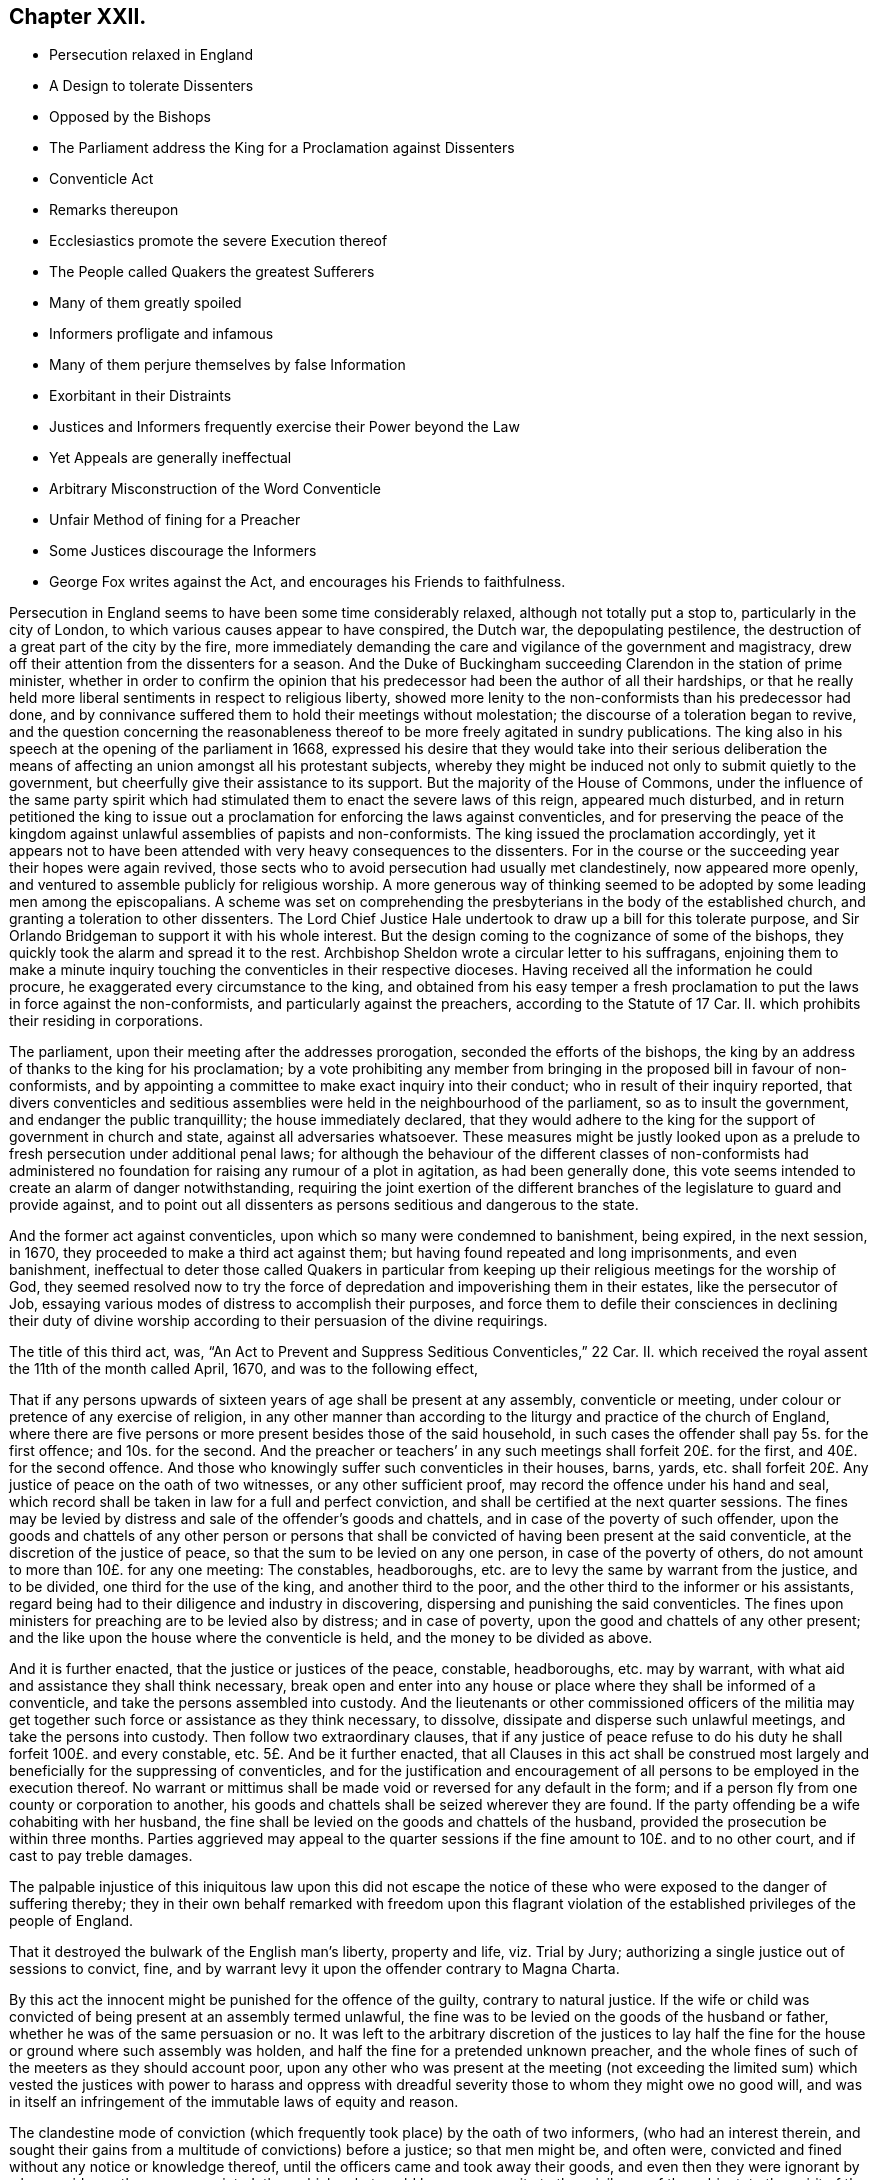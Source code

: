 == Chapter XXII.

[.chapter-synopsis]
* Persecution relaxed in England
* A Design to tolerate Dissenters
* Opposed by the Bishops
* The Parliament address the King for a Proclamation against Dissenters
* Conventicle Act
* Remarks thereupon
* Ecclesiastics promote the severe Execution thereof
* The People called Quakers the greatest Sufferers
* Many of them greatly spoiled
* Informers profligate and infamous
* Many of them perjure themselves by false Information
* Exorbitant in their Distraints
* Justices and Informers frequently exercise their Power beyond the Law
* Yet Appeals are generally ineffectual
* Arbitrary Misconstruction of the Word Conventicle
* Unfair Method of fining for a Preacher
* Some Justices discourage the Informers
* George Fox writes against the Act, and encourages his Friends to faithfulness.

Persecution in England seems to have been some time considerably relaxed,
although not totally put a stop to, particularly in the city of London,
to which various causes appear to have conspired, the Dutch war,
the depopulating pestilence, the destruction of a great part of the city by the fire,
more immediately demanding the care and vigilance of the government and magistracy,
drew off their attention from the dissenters for a season.
And the Duke of Buckingham succeeding Clarendon in the station of prime minister,
whether in order to confirm the opinion that his
predecessor had been the author of all their hardships,
or that he really held more liberal sentiments in respect to religious liberty,
showed more lenity to the non-conformists than his predecessor had done,
and by connivance suffered them to hold their meetings without molestation;
the discourse of a toleration began to revive,
and the question concerning the reasonableness thereof
to be more freely agitated in sundry publications.
The king also in his speech at the opening of the parliament in 1668,
expressed his desire that they would take into their serious deliberation
the means of affecting an union amongst all his protestant subjects,
whereby they might be induced not only to submit quietly to the government,
but cheerfully give their assistance to its support.
But the majority of the House of Commons,
under the influence of the same party spirit which had stimulated
them to enact the severe laws of this reign,
appeared much disturbed,
and in return petitioned the king to issue out a
proclamation for enforcing the laws against conventicles,
and for preserving the peace of the kingdom against
unlawful assemblies of papists and non-conformists.
The king issued the proclamation accordingly,
yet it appears not to have been attended with very heavy consequences to the dissenters.
For in the course or the succeeding year their hopes were again revived,
those sects who to avoid persecution had usually met clandestinely,
now appeared more openly, and ventured to assemble publicly for religious worship.
A more generous way of thinking seemed to be adopted by some leading men among the episcopalians.
A scheme was set on comprehending the presbyterians in the body of the established church,
and granting a toleration to other dissenters.
The Lord Chief Justice Hale undertook to draw up a bill for this tolerate purpose,
and Sir Orlando Bridgeman to support it with his whole interest.
But the design coming to the cognizance of some of the bishops,
they quickly took the alarm and spread it to the rest.
Archbishop Sheldon wrote a circular letter to his suffragans,
enjoining them to make a minute inquiry touching
the conventicles in their respective dioceses.
Having received all the information he could procure,
he exaggerated every circumstance to the king,
and obtained from his easy temper a fresh proclamation
to put the laws in force against the non-conformists,
and particularly against the preachers, according to the Statute of 17 Car.
II. which prohibits their residing in corporations.

The parliament, upon their meeting after the addresses prorogation,
seconded the efforts of the bishops,
the king by an address of thanks to the king for his proclamation;
by a vote prohibiting any member from bringing in the proposed bill in favour of non-conformists,
and by appointing a committee to make exact inquiry into their conduct;
who in result of their inquiry reported,
that divers conventicles and seditious assemblies
were held in the neighbourhood of the parliament,
so as to insult the government, and endanger the public tranquillity;
the house immediately declared,
that they would adhere to the king for the support of government in church and state,
against all adversaries whatsoever.
These measures might be justly looked upon as a prelude
to fresh persecution under additional penal laws;
for although the behaviour of the different classes of non-conformists
had administered no foundation for raising any rumour of a plot in agitation,
as had been generally done,
this vote seems intended to create an alarm of danger notwithstanding,
requiring the joint exertion of the different branches
of the legislature to guard and provide against,
and to point out all dissenters as persons seditious and dangerous to the state.

And the former act against conventicles, upon which so many were condemned to banishment,
being expired, in the next session, in 1670,
they proceeded to make a third act against them;
but having found repeated and long imprisonments, and even banishment,
ineffectual to deter those called Quakers in particular from keeping
up their religious meetings for the worship of God,
they seemed resolved now to try the force of depredation
and impoverishing them in their estates,
like the persecutor of Job,
essaying various modes of distress to accomplish their purposes,
and force them to defile their consciences in declining their duty of divine
worship according to their persuasion of the divine requirings.

The title of this third act, was,
"`An Act to Prevent and Suppress Seditious Conventicles,`" 22 Car.
II. which received the royal assent the 11th of the month called April, 1670,
and was to the following effect,

[.embedded-content-document.legal]
--

That if any persons upwards of sixteen years of age shall be present at any assembly,
conventicle or meeting, under colour or pretence of any exercise of religion,
in any other manner than according to the liturgy and practice of the church of England,
where there are five persons or more present besides those of the said household,
in such cases the offender shall pay 5s. for the first offence; and 10s. for the second.
And the preacher or teachers`' in any such meetings shall forfeit 20£. for the first,
and 40£. for the second offence.
And those who knowingly suffer such conventicles in their houses, barns, yards,
etc. shall forfeit 20£. Any justice of peace on the oath of two witnesses,
or any other sufficient proof, may record the offence under his hand and seal,
which record shall be taken in law for a full and perfect conviction,
and shall be certified at the next quarter sessions.
The fines may be levied by distress and sale of the offender`'s goods and chattels,
and in case of the poverty of such offender,
upon the goods and chattels of any other person or persons that
shall be convicted of having been present at the said conventicle,
at the discretion of the justice of peace,
so that the sum to be levied on any one person, in case of the poverty of others,
do not amount to more than 10£. for any one meeting: The constables, headboroughs,
etc. are to levy the same by warrant from the justice, and to be divided,
one third for the use of the king, and another third to the poor,
and the other third to the informer or his assistants,
regard being had to their diligence and industry in discovering,
dispersing and punishing the said conventicles.
The fines upon ministers for preaching are to be levied also by distress;
and in case of poverty, upon the good and chattels of any other present;
and the like upon the house where the conventicle is held,
and the money to be divided as above.

And it is further enacted, that the justice or justices of the peace, constable,
headboroughs, etc. may by warrant,
with what aid and assistance they shall think necessary,
break open and enter into any house or place where they shall be informed of a conventicle,
and take the persons assembled into custody.
And the lieutenants or other commissioned officers of the militia
may get together such force or assistance as they think necessary,
to dissolve, dissipate and disperse such unlawful meetings,
and take the persons into custody.
Then follow two extraordinary clauses,
that if any justice of peace refuse to do his duty
he shall forfeit 100£. and every constable, etc.
5£. And be it further enacted,
that all Clauses in this act shall be construed most largely
and beneficially for the suppressing of conventicles,
and for the justification and encouragement of all
persons to be employed in the execution thereof.
No warrant or mittimus shall be made void or reversed for any default in the form;
and if a person fly from one county or corporation to another,
his goods and chattels shall be seized wherever they are found.
If the party offending be a wife cohabiting with her husband,
the fine shall be levied on the goods and chattels of the husband,
provided the prosecution be within three months.
Parties aggrieved may appeal to the quarter sessions
if the fine amount to 10£. and to no other court,
and if cast to pay treble damages.

--

The palpable injustice of this iniquitous law upon this did not escape
the notice of these who were exposed to the danger of suffering thereby;
they in their own behalf remarked with freedom upon this flagrant violation
of the established privileges of the people of England.

That it destroyed the bulwark of the English man`'s liberty, property and life,
viz. Trial by Jury; authorizing a single justice out of sessions to convict, fine,
and by warrant levy it upon the offender contrary to Magna Charta.

By this act the innocent might be punished for the offence of the guilty,
contrary to natural justice.
If the wife or child was convicted of being present at an assembly termed unlawful,
the fine was to be levied on the goods of the husband or father,
whether he was of the same persuasion or no.
It was left to the arbitrary discretion of the justices to lay
half the fine for the house or ground where such assembly was holden,
and half the fine for a pretended unknown preacher,
and the whole fines of such of the meeters as they should account poor,
upon any other who was present at the meeting (not exceeding the limited
sum) which vested the justices with power to harass and oppress with dreadful
severity those to whom they might owe no good will,
and was in itself an infringement of the immutable laws of equity and reason.

The clandestine mode of conviction (which frequently
took place) by the oath of two informers,
(who had an interest therein,
and sought their gains from a multitude of convictions) before a justice;
so that men might be, and often were,
convicted and fined without any notice or knowledge thereof,
until the officers came and took away their goods,
and even then they were ignorant by whose evidence they were convicted; than which,
what could be more opposite to the privileges of the subject;
to the spirit of the great charter; to the jurisprudence of England or common justice?
which require that every man should be openly charged, and have his accuser face to face,
that he might have a fair opportunity, both to answer for himself,
and object to the validity of the evidence against him.

The fines imposed on justices and other officers, and the clause directing in effect,
to construe every part of the act in favour of the prosecutors,
appears to corrupt justice in its very source:
To instruct and influence the magistrates to partiality in their judgments,
to apply power only to oppress, and reverse the scriptural qualification for magistracy,
to the encouragement of evil-doers, and the punishment of those that do well;
and that many of them actually did so abundantly
appeared in divers prosecutions by this act.
As to oppress, and reverse the scriptural qualification for magistracy,
to the encouragement of evil-doers, and the punishment of those that do well;
and that many of them actually did so abundantly
appeared in divers prosecutions by this act.

As an act of such flagrant injustice and pernicious tendency to
so great a body of the people must bring discredit to the framers,
promoters and partisans thereof, the greater part of the historians,
who are more attached to the church of England, endeavour to excuse its severity,
by alleging that politics and the care of government
were the occasion of it more than religion.
Echard (according to Neale) says,
"`that this and all the penal laws made against the dissenters
were the acts of the parliament and not of the church,
and were made more on a civil and political than upon a moral and religious account;
and always upon some fresh provocation in reality or appearance.`"
Persecution ever endeavours thus to hide its deformities
under the garb of political caution;
but I think in the present case the covering is too transparent;
for at this season it doth not appear that any class of dissenters by
their conduct had given the least disturbance to the peace of the nation,
or could be charged with any design against the state.
The committee of parliament appointed to inquire into their
conduct discovered no misconduct amongst them,
nor had they given any fresh provocation, but that of attending their meetings openly,
to which they had been encouraged by the connivance of government.
The preamble to the act doth not charge them with disloyalty, only says,
"`That for providing speedy remedies against the
practices of seditious sectaries and others,
who under pretence of tender conscience have or may at their meetings contrive insurrections,`"
which by the way there was little danger of their doing in their public assemblies,
in a miscellaneous company of women, servants, strangers, and probably spies.
The act points them out a likelier method of contriving plots,
as it would appear more feasible to combine with success between three or four,
if they had any such design in view;
so that if the guarding against insurrections was the only object proposed,
this parliament seems to have wanted wisdom in concerting the measures to prevent them:
But it appears too evident that the reasons assigned
in this weak preamble are only a pretence,
and that the only object in view was upon a religious account to inflict new
punishments upon the dissenters for their dissent from the national church,
and nothing else.

And although the penal laws were the acts of the parliament,
as no other body had the power of making laws,
yet it will be a difficult undertaking to exculpate the church, that is the clergy,
from a considerable share therein:
The weight of their influence and interest was not wanting to procure
penal laws and proclamations in favour of their own emoluments
and power (as appears by the exertions of Sheldon and others against
the comprehension) nor to the rigorous execution of them when made:
And that many others of them looked upon this act
as a considerable acquisition in their favour,
appears from the following extract from Archbishop
Sheldon`'s circular letter upon the occasion,^
footnote:[Copies of this letter were sent by the archdeacons to
the officers of the several parishes within their jurisdictions,
earnestly exhorting them to take special care to perform what is therein required,
and to give an account at the next visitation.
John Chapple, priest of Brant-Broughton in Lincolnshire,
perceiving the constable not forward in making distresses
and breaking up meetings sent him the following letter:
{footnote-paragraph-split}
Thomas Kelsey,
I cannot but wonder that any king`'s officer should
be so backward in executing the king`'s laws,
as I find you to be: Methinks you should have gone to Sir Christopher Nevile,
had you no other inducement thereto save only civility to Sir Francis Fane,
who desired you so to do: You cannot now as you did then pretend the want of any horse.
I have sent my man on purpose to join with you in giving information
to the justices concerning the late conventicle at Broughton,
and if you refuse to act I have ordered my man to make his complaint to the bench.
If your landlord Mr. Pierpoint,
be informed how you and others have behaved yourselves in this business,
I know that he will not thank you for your remissness;
for whatever his tenants at Broughton may be,
sure I am he is a person more zealous for the church.
No more at present from
{footnote-paragraph-split}
Your friend,
{footnote-paragraph-split}
John Chapple.]
in which he directs all ecclesiastical judges and officers,

[.embedded-content-document.letter]
--

to take notice of all non-conformists, holders, frequenters,
maintainers and abettors of conventicles,
especially of the preachers or teachers in them, and of the places wherein they are held;
ever keeping a more watchful eye over the cities and great towns,
from whence the mischief is for the most part derived,
unto the lesser villages and hamlets.
And wheresoever they find such wilful offenders,
that then with a hearty affection to the worship of God,
the honour of the king and his laws, and the peace of the church and kingdom,
they do address themselves to the civil magistrate, justices and others concerned,
imploring their help and assistance for preventing and suppressing the same,
according to the late act in that behalf made and set forth.

What the success will be we must leave to God Almighty;
yet I have this confidence under God, that if we do our parts now at first seriously,
by God`'s help, and the assistance of the civil power,
considering the abundant care and provision the act contains for our advantage,
we shall in a few months see a great alteration in the distractions of these times.^
footnote:[[.book-title]#Neale#]

--

The bishop of Peterborough declared publicly in the steeple-house at Rowel,
after he had commanded the officers to put this act in execution,
"`Against all fanatics it hath done its business, except the Quakers;
but when the parliament sits again, a stronger law will be made,
not only to take away their lands and goods, but also to sell them for bondslaves.`"^
footnote:[[.book-title]#Sewel,# p. 506]
Who can acquit the church, so called, of their share in the persecution,
when the rulers thereof were so intemperately warm and active in it,
and still insatiate with all these severities, inhumanly planning more and greater?
Ward of Salisbury and Gunning of Ely,
are also said to have been very zealous abettors of severity,
though many of the bishops had the prudence to lie by,
and resign the odium of enforcing the law to the civil magistrate.

There is no doubt but the clergy in general paid strict
attention to the mandates of the archbishop before recited,
as they were generally encouragers of,
(and many of them were not ashamed themselves to turn) informers.
Thomas Elwood, a contemporary writer, informs us,

[quote]
____
That some of the clergy of most ranks, and others,
who were excessively bigotted to that party,
used their utmost efforts to find out and encourage
the most profligate wretches to turn informers;
and get such persons into parochial offices as would be most obsequious to their directions,
and prompt, at their beck, to put this law into most rigorous execution.

In some parts care had been timely taken, by some not of the lowest rank,
to choose out some persons properly qualified, men of acute parts, close countenances,
pliant tempers and deep dissimulation and send them forth as spies among the sectaries,
so called, with instructions to thrust themselves into all societies;
conform to any religious profession;
and transform themselves from one religious appearance to another,
as occasion should require.
In a word, to be all things to all men; not that they might gain some,
but that they might ruin as many as they could.
The drift of this design was,
that their employers might by these means get a full account what number
of dissenters meetings of every sort there were in each county,
and where kept; what number of persons frequented them, and of what ranks;
who among them were persons of estate, and where they lived;
that when afterwards they should have troubled the waters,
they might the better know where with most advantage to cast their nets.`"^
footnote:[The same author gives this account of one of these emissaries.
He whose post was assigned him in the county of Bucks,
thrust himself upon a friend under the counterfeit appearance of a Quaker;
but being by the friend suspected, and dismissed unentertained,
he was obliged to betake himself to an alehouse for accommodation,
where not being able to bear the curb of his feigned sobriety,
he indulged himself in drinking too freely with the company he found there; in his cups,
he was thrown so far off his guard, that to magnify himself among his companions,
he let them know the quality of their new associate, that he was sent out by Doctor Mew,
Vice Chancellor of Oxford, on the design before related,
and under the protection of justice Morton,
a warrant under whose hand and seal he produced,
by which discovery he got the name of the Trepan,
and as such being known and generally avoided, he went to another part of the country,
and insinuated himself among the baptists,
having wrought himself into their good opinion,
and wilily drawn one of them into an incautious openness
and freedom of conversation upon the severity of the times,
he villianously impeached him, who was a man of reputation,
of having spoken treasonable words,
and brought him into danger of losing both his estate and life,
had not a seasonable detection of his vicious practices elsewhere,
caused him to fly out of the court and country at
the very time when the honest man stood at the bar,
ready to be arraigned on his false accusation.
This discovery of his villainy leaving no further room to play the hypocrite,
he threw off the mask, and openly appeared in his proper character, that of an informer.]
____

Doth not this proceeding seem to be in consequence of the archbishop`'s instructions?

The execution of this act exposed every body of dissenters to great damage and hardship;
but this as well as the former fell with the greatest
weight upon the people called Quakers,
for the same cause.
Other dissenters could take the liberty of acting by the maxims of human prudence;
and use various means to keep themselves beyond the reach of the law,
or to prevent their being detected in the violation of it.^
footnote:[The ministers would preach in large families with only four strangers,
and as many under the age of sixteen as would come, and at other times,
where people might hear in several adjoining houses;
but after all infinite mischief`'s ensued; families were impoverished and divided;
friendship between neighbours interrupted, and general distrust and
jealousy succeeded. [.book-title]#Neale,# v. 2. p. 675.]
Yet they could not by any contrivance entirely escape the vigilance of the informers,
or the vigorous pursuit of the justices and their officers.
But the Quakers, who had no freedom,
to desert their public meetings for fear of human penalties,
continued to frequent them at the accustomed places and hours,
whereby they were open to the detection of the persecutors of all ranks,
who were highly provoked against them, particularly on this account;
as their steadfastness in duty very much broke their measures.

Exasperated at their open violation of these laws,
in obedience to the divine law of God in their consciences,
many of the executors of this severe law acted up fully to its
spirit in their severity and injustice in the execution thereof,
whereby many an honest and industrious family was stripped of the fruits of their industry.
At London, and in several other places, many were cruelly spoiled of their property;
people of considerable substance reduced to extreme poverty shop goods
and household goods so thoroughly swept away by the hardhearted spoilers,
that the sick have had their beds taken from under them,
and they themselves laid upon the floor.

For upon the passing of this law, many justices,
who were too honest to be instruments of such severities, quitted the bench,
and many of those that remained seem to have been of that kind,
who go under the denomination of trading justices,
mercenary enough to look for their share of the booty.
And the informers in general were men of the vilest characters, and of the meanest class,
idle, prostigate and infamous; extravagant, needy and rapacious.
Such justices and such assistants were not only prompt to plunder,
but dextrous in the dividing of the spoil; so that it is said,
the king and the poor frequently got but little for their share.
These unprincipled informers, taking up the infamous office to make out a living,
(being too idle to earn it by honest means) were
not very scrupulous in the evidence they gave;
the prospect of booty being the object in view, they, too often,
encouraged by the clandestine manner of conviction,
were tempted to swear home at a venture;^
footnote:[In Buckinghamshire two noted informers, Lacy and Aris,
swore before justice Clayton that Thomas Zachary and his
wife were at a meeting at Jordan`'s the 21st of August 1670,
whereupon the justice, as forward to convict as they to inform,
fined him 30£. for himself and his wife and a pretended preacher,
and issued a warrant for distress.
Thomas and his wife were then both at London,
wherefore he appealed to the quarter sessions.
The justice, to screen the informers, telling Thomas he suffered justly,
and he in his own defence answering that the righteous were oppressed,
and the wicked went unpunished, pretended to interpret these words,
as a reflection on the government,
and for refusing sureties for his appearance at the next sessions,
committed him to Aylsbury jail.
This was done to prevent him from prosecuting his appeal; but some of his friends,
especially Thomas Ellwood, prosecuted it,
and at the next sessions produced incontestable evidence that Thomas
Zachary and his wife were in London all that day;
so that, notwithstanding all endeavours to the contrary,
the jury found for the appellants; the conviction was set aside,
and the money deposited at entering the appeal ought to have been returned,
but they could never get more than 10£. of it,
the rest being detained by the clerk of the peace.
But so angry was the convicting justice,
that he persuaded the rest to tender Thomas Zachary the oath of allegiance,
for refusal whereof he was kept in prison a long time after.
{footnote-paragraph-split}
In Somersetshire the informers
swore against six persons for being at a meeting at Yeovil,
where they had not been at all.
Others swore Thomas Gally was at a meeting at Gregorystoke in said county,
when he was sick in bed, and died soon after.
They swore against William Lea, the younger,
as being at a meeting five weeks after his death.
In Westmoreland Richard Holme and several others were fined, as for being at a meeting,
which they were not at, the informers having sworn at random.]
being prosecuted by other dissenters,
divers of whom upon trial were found guilty of perjury, and suffered for it;
others by the partiality and protection of the magistrates, though proved guilty,
escaped the punishment due to their crime.

Nor were they more scrupulous in proportioning the
distraints to the value of the fines imposed:
Rapine being their trade,
they did not hesitate in the least to make much more
in value than the amount of the fines,
while they could find anything to take,
encouraged by the instructions and assistance of justices,
who frequently gave them directions to be sure to take enough,
they often sold the distresses for less than half value, and would then come for more.
To recite all the instances of cruel plunderings on one hand,
and distressing sufferings on the other, even in this year,
recorded in Besse`'s [.book-title]#Account of the Sufferings of This People,#
would even make a volume; wherefore I shall content myself with a few notes
exhibiting some cases in confirmation of these remarks.^
footnote:[In Wiltshire the fines of sundry friends amounted to
99£. 10s. from whom were levied by distress goods to the value
of 213£. 9s. Robert Stevens was fined 10£. for an unknown preacher,
and 5s. for himself, though there was no preacher there; he was a very poor man,
and all his goods were valued at 40s. which being reported to the justice,
he ordered the officers to take away the little all.
Three others were in like manner unjustly fined the like sum for the unknown preacher,
who was not there.
In Bedfordshire the officers were incited to rapacity by justice Charnock,
telling them they might take 100£. for 20£. and bring him the money,
for his clerk should have some of it for his pains; and that they must take the more,
because few would buy the goods.
Richard Milner, for a fine of 20£. for a meeting at his house,
had goods taken from him worth 37£. Richard Smith of Chester had his goods seized
several times for meetings at his house far exceeding the fines imposed,
which were usually 20£. by the encouragement of the mayor,
bidding the officers take enough;
several were distrained to five or six times the value of the fines.
{footnote-paragraph-split}
Thomas Green being on his
knees in prayer at a meeting in Sabridgeworth,
Hertfordshire,
was dragged out and fined by two justices 10£. for which his goods were taken
by distress to the value of 50£.
{footnote-paragraph-split}
Charles Barnet,
a baker of Leominster, was fined 20£. for preaching,
and afterwards 40£. for a second offence; for which all the goods in his house,
and all the wood in his yard, were taken away.
After which warrants being again issued against him,
the officer reported to the justice Booth he had nothing left but bread,
which would spoil before it could be sold; the justice answered, if you cannot sell it,
you may bring it to me to give to my horses.
{footnote-paragraph-split}
Theophilus Green, preaching at a meeting at Uxbridge,
was fined 20£. and under pretence that he had uttered seditious expressions,
because he exhorted his friends to keep their meeting in the name of Jesus,
notwithstanding the laws of man to the contrary, he was sent to Newgate.
For this and other fines for meeting,
warrants of distress were issued against him for 100£. for
which they took away all his household goods.
{footnote-paragraph-split}
In Nottinghamshire in 1669, Peniston Whaley, chairman,
in his charge to the grand jury,
endeavouring to incense them against the Quakers so called, manifested his absurdity,
ignorance and malevolence together, by telling them in effect; the act of 35 Eliz.
was not made against the Papists but the Quakers for, said he,
the church of Rome is a true church, as well as any other;
for a man though he be a lame or ill- favoured man,
yet he is a man as well as a lord or an earl. And
though the church of Rome have some corruptions,
yet it is a true church as well as any other, and so it could not be made against them;
therefore it must needs be against these people.
You ought to put it in force and not pity them.
Extraordinary reasoning indeed!
{footnote-paragraph-split}
On the 6th,
8th and 9th of the month called August this year, one Bumstead, a bailiff`'s follower,
with others, came to the house of William Albright of Wooburn in Bedfordshire,
at whose house a meeting was kept,
and by a warrant from justice Charnock broke open his doors, and took away timber, malt,
oats and other things to the value of 70£. Howbeit the said Albright
continued stedfast in permitting meetings at his house,
until by repeated seizures he was so impoverished,
that having nothing left to satisfy the fines,
he was finally cast into prison about the month of October.
{footnote-paragraph-split}
Sarah Baker, a poor widow, for 15s. fine,
suffered distress of what household goods she had,
amongst which having boiled milk in a skillet for two sick children,
the informers threw away the poor children`'s sustenance, and took the skillet away.
George Thorowgood, of Ely, had all his household goods, beds and bed-clothes taken,
and was forced to lodge on straw; after which, when sick,
his prosecutors took away his sheets and shirt.
Edward Crooke had the bedding for himself and family taken away,
with the children`'s cradle,
so that one of them died with sickness contracted by lying on straw.
Samuel Bates of Cranbrook,
having had all his goods seized for a fine for suffering meetings at his house,
awhile after when he had gotten a few more household goods,
some of which were lent him in his distress.
One Culpeper, a justice of peace, got in at a window,
and with an axe broke open the door, and let in the constable,
whom he charged to clear the house of all that was in it;
but the constable pitying the poor man`'s case, did not execute the order,
for which the justice fined the said constable 5£. who had two oxen taken from him worth
15£. For a meeting at Long-Claxton in Leicestershire four persons were sent to prison,
and so many goods at divers times taken from some of that meeting,
that they had not a cow left to give their children milk; their bed clothes,
working-tools and wearing apparel escaped not the violence and avarice of the persecutors;
the sum total amounted to above 236£. besides which
the informers gave them much personal abuse,
and robbed one of the prisoners of his purse and money.]

Severe as this act against conventicles was,
yet the villainy and perjury or the informers,
and prejudice of sundry justices against this people frequently urged
them to acts of severity and injustice beyond the letter of the law;
which excited some of the sufferers to appeal,
according to the privilege allowed them by the act;
but in a general way they got little by the appeal but additional loss,^
footnote:[Ten persons having taken from them for fines,
for a meeting at West-Alvington in Devonshire,
goods amounting to 81£. 21s. 8d. amongst which was comprised 20£. for a preacher,
though the meeting was held in silence, and fines upon others for two persons,
one of which was absent, and the other had been dead sometime,
some of them brought their appeal to the quarter sessions,
where the informers in concert swore for their gain,
that they saw a man standing up with a bible before him (a practice not in use
with this people) which was clearly disproved by the witnesses for the appellants,
and amongst them the constable.
The chairman summing up the evidence declared it was an equal balance,
the jury brought in their verdict for the king,
and the appellants thus wrongfully were cast in treble costs.
{footnote-paragraph-split}
At the same sessions Mary Randal brought her appeal
for being distrained for fines for the absent and deceased persons abovementioned,
which being clearly proved, the warrant was judged illegal,
and the court ordered the money to be returned,
which the convicting justice promised to do, but never did:
Instead of restitution he shortly after granted another warrant
against her for a pretended offence of the like nature.
{footnote-paragraph-split}
Nathaniel Smith, by advice of counsel,
brought his appeal before the quarter sessions of Herefordshire; the case being heard,
the jury went out, and returned with a verdict for the appellant;
the court refused to accept it, and sent them out again;
they repeated the same verdict six times successively,
and were as often repulsed by the court;
but the jurors continuing steadfast in their opinion, the verdict was at length recorded;
but the court at the same time directed the officers to empannel another
jury for the next trial They also sent an officer to prison for procuring
the jury a copy of the king`'s proclamation at their request.
But though the verdict had been recorded,
yet afterward the justices knowing one of the jury to be of a timorous disposition,
prevailed on him to say, he had not consented toil,
and on that pretence sent out the jury again,
with such threats as produced a contrary verdict,
the men being overawed by the court to act against their consciences.
Thus the verdict six times given for the appellant was annulled,
and he obliged to acquiesce under the charges of the appeal,
added to the injustice of his first suffering.
In like manner at the same sessions the appeal of William Owen was also frustrated,
the justices telling the jury that the case was like Smith`'s,
peremptorily directed them to find for the king, which was done accordingly,
one of the jury being heard to say, the court is lord of our consciences.
{footnote-paragraph-split}
Francis Plumstead of London was sworn against by two
informers for preaching at a meeting in Devonshire buildings on the 25th of November,
1683, and for being at another meeting there on the 15th of the same month,
whereupon one Dudley North, justice,
had issued warrants of distress for 30£. He deposited that sum in the hands of the constable,
and appealed.
His appeal was prosecuted from sessions to sessions;
at length affidavit was made that the said two informers
within a month after the warrant was granted,
came to a neighbour`'s house, and sent for the said Francis Plumstead,
and before witnesses confessed they had been drawn into that wicked act,
asked forgiveness, and offered to kneel down and beg his pardon,
owning then and several times after, that they had done him wrong,
and sworn falsely against him.
He also proved by two witnesses, present at the meeting, that he did not preach there.
Nevertheless, and though no evidence appeared against him,
the Recorder endeavoured to invalidate the testimony of his witnesses,
and so wrought upon the jury that they brought him in guilty of being at the other meeting,
for which he was fined 10£. By which fine and the charges of his appeal,
he computed the damage by him sustained to be at least 40.
{footnote-paragraph-split}
Henry
Kendon of London,
had distress made on his goods for 50£.£. being the contents of
five several warrants granted against him in one and the same day;
he appealed, and was cast on three of these indictments, by the evidence of a woman,
who was afterwards proved to be perjured,
for he had three substantial witnesses to testify the contrary of what she swore.
The other two appeals he gained;
but the whole of his loss and charges amounted to 72£.
{footnote-paragraph-split}
William
Collard of Southwark,
had his goods seized by a warrant with a wrong name, where upon he appealed;
but the jury upon trial, though inclined to acquit him,
being sent out three times by the bench with threatening words, at last said,
they thought it must be for the king;
so that he lost his cause with the additional charges to the value of about 17£.]
for as the dernier or only resort was to the quarter sessions,
the influence of the convicting justice, the partiality of the bench, corrupt juries,
or the neglect of the justices in putting their decrees into due execution,
when in favour of the appellant, mostly left them unredressed,
or suffering under additional grievances in many very clear causes of just complaint,
whereby others who had just cause were discouraged
from trying this ineffectual mode of relief,
apprehending it more eligible to acquiesce under the first illegal wrong.

This people were often informed against and illegally
fined by a misconstruction of the word Conventicles,
which though limited in the act to meetings for worship
contrary to the liturgy of the church of England;
yet by mercenary informers,
and mercenary and partial justices was extended to
comprise all assemblies of any of those people;^
footnote:[A meeting was held for church affairs,
and to relieve the necessities of the poor,
at the house of John Penford at Kirby-Mucklow in Leicestershire.
Thither came the informers, and found them in consultation about works of charity.
John Penford bid them look into the books of accounts then lying open,
that so they might not misrepresent the cause of their meeting.
Four of them were summoned to appear before the justices at Market-Bosworth, who,
appearing accordingly, were charged with being at a seditious conventicle;
they desired that the informers might give in their depositions in their hearing,
but the justices would not grant it; for they were so partially disposed,
that one of them told John Penford, who had a considerable estate,
that he would reduce him to poverty.
They fined John Penford 30£. 20£. for the house, and 10£.£. for a preacher,
though no preacher was there; they also fined several others 3£. 6s. 8d. each,
so that the whole amounted to 50£. Penford and another appealed to the quarter sessions,
and retained counsel to plead their cause.
But so arbitrary were the justices,
that they refused to try the appeal unless the appellants would take the oath of allegiance;
upon their refusal the court awarded treble damages against them,
as if they had been cast on the trial,
though it is apparent they had law and equity on their side.
{footnote-paragraph-split}
It was usual with the people called Quakers, once a quarter,
to have a meeting at Ilchester for their church affair,
and making provision for their poor, which meeting they sometimes held at the Friary,
where many of their friends were prisoners.
In September 1680, they came from several parts of the county,
in order to hold such a meeting; but Henry Walrond,
a justice of the peace and captain of a troop of horse, prevented them,
by causing the doors of the Friary to be locked,
so that neither the prisoners could go out, nor their friends come in,
for which reason they were obliged to go to the George Inn,
the house of one Robert Abbott, where many of their horses were:
there they held their meeting, the men in one room and the women in another.
But though there was neither preaching nor praying at that time,
yet the said justice Walrond fined the said Robert
Abbott 40£. for two meetings held in his house,
and issued a warrant to distrain his goods, which was done;
but Abbott to prevent their being carried away,
paid down the money and appealed to the quarter sessions,
the charge of which appeal came to 20£. more.
He was there cast, so that the whole charge amounted to 60£. Abbott was not a Quaker,
but a civil, friendly man,
and those who met at his house would not let him be a sufferer for entertaining them,
but repaid him his fine and costs.]
if they met merely to provide for their poor,
the number of whom daily increased by the severity of this act,
and the more severe execution thereof;
whose accumulated distress necessarily engaged their
sympathetic tenderness and friendly assistance;
or if they paid a visit to a friend in his sickness;
or if they gathered to pay the last office of respect,
in attending the funerals of their deceased friends,
there were not wanting informers hardy enough to swear such meetings conventicles,
nor justices prejudiced against them to issue their warrants to levy fines accordingly.^
footnote:[On the 26th of the month called August,
Samuel Clothier in Somersetshire died a prisoner,
after suffering upwards of ten years imprisonment for not paying tithes.
He finished his life in peace, and left a good reputation behind him.
Several persons were fined for attending his funeral at Alford; Robert Hunt,
a justice of peace, calling this office of respect to the deceased a conventicle,
though nothing was spoken at the grave: the widow was fined 40s. for herself,
her son and four relations.
His brother for himself and others 1£. 7s. Several neighbours
who were not Quakers were fined for going to the funeral,
and paid their fines to prevent the seizure of their goods.
{footnote-paragraph-split}
There dwelt at Buckenham in Norfolk, one Robert Tiller,
an ancient man, very weak and consumptive,
whom some of his friends came to visit in his sickness: two informers observing this,
crept into their company, and while they were sitting together,
the sick man spoke a few words to his friends concerning
his own experience of the work of religion.
This the informer swore to be a conventicle,
and the sick man was fined 20£. for which they took away six of his cows.
{footnote-paragraph-split}
In Somersetshire,
the widow of Philip Tyler was fined for being at his funeral,
and suffered distress of two cows worth 9£. from sundry others,
for being at said funeral, goods were taken to the amount of 82£. and upwards.
{footnote-paragraph-split}
An honest woman at Keel in Staffordshire, being dead,
her husband intended to bury her in friends burying ground;
but the priest of the parish sent him a threatening message,
that if he did not pay his fees, he would arrest the corpse,
and cause it to be buried in a ditch,
saying he had rather see all the heretics hanged than lose one sixpence by them.
In short, the priest and some others sat up all night in an house drinking,
in order to watch the corpse: so that the poor man,
to keep his dear wife out of their hands, determined to bury her in his own garden,
and did so accordingly: and he himself died six days after and was buried beside her.
Several of the neighbours came to his funeral, and amongst the rest the church-wardens;
the corpse being interred, a friend kneeled down to prayer:
upon this the church-wardens grounded an information,
upon which the said friend was fined 20£. and several others in other sums;
which upon appeal being returned to some of them, so irritated the priest,
that he endeavoured to prevail upon the magistrates of the town,
where the friend who prayed at the funeral dwelt, to tender him the oath of allegiance,
but without effect; whereupon he applied to some country justices, who sent for him,
tendered him the oath, and upon his refusing to take it sent him to prison.]
And it is to be observed that where the fines imposed
did not exceed 10s. there lay no appeal,
although judgment were ever so partial, or the distress ever so exorbitant.

The penalty for the preacher being 20£. For the first offence, and 40£. for the second,
was,
in the view of these unconscientious informers too valuable an
acquisition to the fines of 5s. And 10s. not to be brought in,
in addition thereto;
for this purpose they often swore against a preacher when there was none there,
nor a word spoken in the meeting;
at other times they would by impertinent questions
extort an answer from some one or other present,
and if a word was spoken, though on subjects foreign to religion,
they termed it preaching, and swore accordingly;^
footnote:[Two informers came to the house of Abraham Hayworth of Rosendale in Lancashire,
when the meeting there was breaking up;
they went and made information that James Radcliff preached there,
who was not at that meeting;
however the justices upon this evidence fined him
20£. for which the officers broke open five doors,
and took away twelve kine, and an horse worth 39£.£.
{footnote-paragraph-split}
William Claytor of Elton in Nottinghamshire,
and John Barker of Bingham, were together at a friend`'s house,
where were no others but the family; an informer came in,
and asked William some usual familiar questions, to whom he gave him proper answers:
upon which he gave information to a justice, that there was a meeting,
and that William Claytor spake,
whereupon the justice fined William 20£. and John Barker 12£. [.book-title]#Besse,# v. 1. p. 555.
{footnote-paragraph-split}
Another time William Claytor and some others being assembled,
and sitting together in silence, two informers came in,
and with them some of the town officers: one of the informers said, take their names.
William Claytor asked, What will you take our names for?
The informer said, for silent meeting; Nay, said the other informer,
put him down for a speaker; which they did accordingly,
and he was fined by justice Whaley for speaking or preaching 40£. for a second offence,
having been formerly convicted on a like stratagem as before-mentioned.
{footnote-paragraph-split}
A parallel case to this was that of Joseph Wallis,
who sitting silent in a meeting, one Walker, an informer, came in, and asked him,
When will you give over this?
Joseph answered, When wilt thou give over thy trade?
Walker returned, Not till you give over yours.
Joseph replied, thine will not bring thee peace at thy latter end.
For this Joseph Wallis was fined 20£. as a preacher.]
and the information being generally made before magistrates
as ready to fine as these informers were to swear,
by this iniquitous combination were many of this
people plainly robbed by +++[+++the misapplication of]
an act of parliament.

But some well disposed justices,
apprized of the villainy and infamous characters of these informers,
and their readiness to swear at all adventures, to plunder without mercy,
to enhance their ill-got gains,
had too much honour to encourage such a vicious disposition;
with such it hath frequently happened that those informed against have been cleared,
when the informer missed in his evidence either in
the day of the month or the like in the complaint.
In London, the lord mayor sitting in a court of aldermen,
an impudent informer made his appearance,
with such a number of information as would have wronged
the parties informed against of 1500£. but the mayor,
in abhorrence, adjourned the court.
Yet this hardy informer, not satisfied to let the matter fall,
appeared before the court again and again, and was as often put off,
till at last he was arrested for debt, and ended his days in prison.

George Fox being at this time in London,
published remarks upon the injustice of this law, in order, if possible,
to move the government to moderation:
but at the same time being apprehensive of an impending storm,
he wrote epistle to his friends,
to exhort them to faithfulness and steadfastness in their testimony to the truth,
and to christian patience,
in bearing the sufferings which might be permitted to try their faith.
